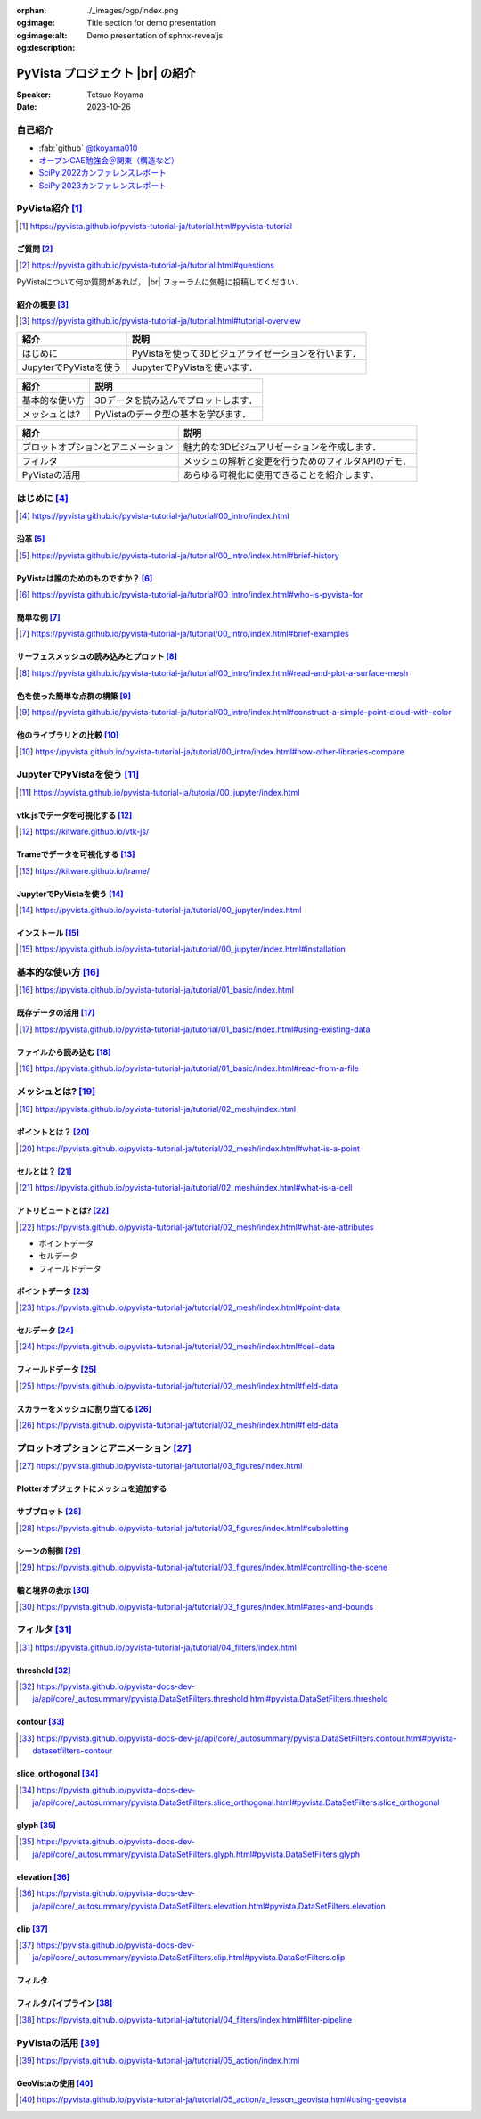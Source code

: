 :orphan:
:og:image: ./_images/ogp/index.png
:og:image:alt: Title section for demo presentation
:og:description: Demo presentation of sphnx-revealjs

.. |br| raw:: html

   <br>

====================================
**PyVista** プロジェクト |br| の紹介
====================================

:Speaker: Tetsuo Koyama
:Date: 2023-10-26

自己紹介
========

* :fab:`github` `@tkoyama010 <https://github.com/tkoyama010>`_
* `オープンCAE勉強会＠関東（構造など） <https://openfem-kanto.connpass.com/>`_
* `SciPy 2022カンファレンスレポート <https://gihyo.jp/article/2022/09/scipy2022>`_
* `SciPy 2023カンファレンスレポート <https://gihyo.jp/article/2023/08/scipy2023>`_

PyVista紹介 [#]_
================

.. [#] https://pyvista.github.io/pyvista-tutorial-ja/tutorial.html#pyvista-tutorial


ご質問 [#]_
-----------

.. [#] https://pyvista.github.io/pyvista-tutorial-ja/tutorial.html#questions

PyVistaについて何か質問があれば， |br| フォーラムに気軽に投稿してください．

.. raw:: html

    <center>
      <a target="_blank" href="https://github.com/pyvista/pyvista/discussions">
        <img src="https://img.shields.io/badge/GitHub-Discussions-green?logo=github" alt="Open In Colab"/ width="300px">
      </a>
    </center>

紹介の概要 [#]_
---------------

.. [#] https://pyvista.github.io/pyvista-tutorial-ja/tutorial.html#tutorial-overview

.. container:: flex-container

   .. container:: half

      .. raw:: html

         <video width="100%" height="auto" controls autoplay muted>
           <source src="_static/pyvista_jupyterlab_demo.mp4" type="video/mp4">
           Your browser does not support the video tag.
         </video>

   .. container:: half

      .. raw:: html

         <video width="100%" height="auto" controls autoplay muted>
           <source src="_static/pyvista_ipython_demo.mp4" type="video/mp4">
           Your browser does not support the video tag.
         </video>

.. revealjs-break::

+--------------------------------------+-----------------------------------------------------+
| **紹介**                             | **説明**                                            |
+--------------------------------------+-----------------------------------------------------+
| はじめに                             | PyVistaを使って3Dビジュアライゼーションを行います． |
+--------------------------------------+-----------------------------------------------------+
| JupyterでPyVistaを使う               | JupyterでPyVistaを使います．                        |
+--------------------------------------+-----------------------------------------------------+

.. revealjs-break::

+--------------------------------------+-----------------------------------------------------+
| **紹介**                             | **説明**                                            |
+--------------------------------------+-----------------------------------------------------+
| 基本的な使い方                       | 3Dデータを読み込んでプロットします．                |
+--------------------------------------+-----------------------------------------------------+
| メッシュとは?                        | PyVistaのデータ型の基本を学びます．                 |
+--------------------------------------+-----------------------------------------------------+

.. revealjs-break::

+--------------------------------------+-----------------------------------------------------+
| **紹介**                             | **説明**                                            |
+--------------------------------------+-----------------------------------------------------+
| プロットオプションとアニメーション   | 魅力的な3Dビジュアリゼーションを作成します．        |
+--------------------------------------+-----------------------------------------------------+
| フィルタ                             | メッシュの解析と変更を行うためのフィルタAPIのデモ． |
+--------------------------------------+-----------------------------------------------------+
| PyVistaの活用                        | あらゆる可視化に使用できることを紹介します．        |
+--------------------------------------+-----------------------------------------------------+

はじめに [#]_
=============

.. [#] https://pyvista.github.io/pyvista-tutorial-ja/tutorial/00_intro/index.html

沿革 [#]_
---------

.. [#] https://pyvista.github.io/pyvista-tutorial-ja/tutorial/00_intro/index.html#brief-history

PyVistaは誰のためのものですか？ [#]_
------------------------------------

.. [#] https://pyvista.github.io/pyvista-tutorial-ja/tutorial/00_intro/index.html#who-is-pyvista-for

簡単な例 [#]_
-------------

.. [#] https://pyvista.github.io/pyvista-tutorial-ja/tutorial/00_intro/index.html#brief-examples

サーフェスメッシュの読み込みとプロット [#]_
-------------------------------------------

.. [#] https://pyvista.github.io/pyvista-tutorial-ja/tutorial/00_intro/index.html#read-and-plot-a-surface-mesh

.. container:: flex-container

   .. container:: half

      .. tab-set::

         .. tab-item:: VTK

            .. revealjs-code-block:: python

               import vtk

               reader = vtk.vtkSTLReader()
               reader.SetFileName("bunny.stl")
               mapper = vtk.vtkPolyDataMapper()
               output_port = reader.GetOutputPort()
               ...
               iren.SetRenderWindow(renWin)
               ren.AddActor(actor)
               iren.Initialize()
               renWin.Render()
               iren.Start()
               del iren, renWin

         .. tab-item:: PyVista

            .. revealjs-code-block:: python

               from pyvista import examples

               mesh = examples.download_bunny()
               mesh.plot(cpos='xy')

   .. container:: half

      .. image:: https://pyvista.github.io/pyvista-tutorial-ja/_images/index_1_0.png


色を使った簡単な点群の構築 [#]_
-------------------------------

.. [#] https://pyvista.github.io/pyvista-tutorial-ja/tutorial/00_intro/index.html#construct-a-simple-point-cloud-with-color

.. container:: flex-container

   .. container:: half

       .. revealjs-code-block:: python

         import pyvista as pv
         import numpy as np


         points = np.random.random((1000, 3))
         pc = pv.PolyData(points)
         pc.plot(
             scalars=points[:, 2],
             point_size=5.0,
             cmap='jet'
         )

   .. container:: half

       .. image:: https://pyvista.github.io/pyvista-tutorial-ja/_images/index_2_0.png

他のライブラリとの比較 [#]_
---------------------------

.. [#] https://pyvista.github.io/pyvista-tutorial-ja/tutorial/00_intro/index.html#how-other-libraries-compare

JupyterでPyVistaを使う [#]_
===========================

.. [#] https://pyvista.github.io/pyvista-tutorial-ja/tutorial/00_jupyter/index.html

.. revealjs-break::

.. image:: https://pyvista.github.io/pyvista-tutorial-ja/_images/jupyter.png
   :alt: jupyter
   :width: 40%

vtk.jsでデータを可視化する [#]_
-------------------------------

.. [#] https://kitware.github.io/vtk-js/

.. image:: https://www.kitware.com/main/wp-content/uploads/2021/12/image-1.png
   :alt: vtkjs
   :width: 20%

Trameでデータを可視化する [#]_
------------------------------

.. [#] https://kitware.github.io/trame/

.. raw:: html

    <iframe src="https://player.vimeo.com/video/764741737?muted=1" width="640" height="360" frameborder="0" allow="autoplay; fullscreen" allowfullscreen></iframe>

JupyterでPyVistaを使う [#]_
---------------------------

.. [#] https://pyvista.github.io/pyvista-tutorial-ja/tutorial/00_jupyter/index.html

.. container:: flex-container

   .. container:: one-third

      .. image:: https://discourse.vtk.org/uploads/default/optimized/2X/e/e17639ec07a6819961efd3462ea1987087e2cf9e_2_441x500.jpeg

   .. container:: one-third

      .. image:: https://discourse.vtk.org/uploads/default/optimized/2X/2/2bf11e292cdd7fb03a1819016e0d34a9b82a6ddf_2_441x500.jpeg

   .. container:: one-third

      .. image:: https://discourse.vtk.org/uploads/default/optimized/2X/1/1dcf2d605e57e1d9c161e8a195c8da680184507c_2_441x500.jpeg

インストール  [#]_
------------------

.. [#] https://pyvista.github.io/pyvista-tutorial-ja/tutorial/00_jupyter/index.html#installation

.. revealjs-code-block:: bash

    pip install 'jupyterlab<4.0.0' 'ipywidgets<8.0.0' 'pyvista[all,trame]'

基本的な使い方 [#]_
===================

.. [#] https://pyvista.github.io/pyvista-tutorial-ja/tutorial/01_basic/index.html

既存データの活用 [#]_
---------------------

.. [#] https://pyvista.github.io/pyvista-tutorial-ja/tutorial/01_basic/index.html#using-existing-data

.. container:: flex-container

   .. container:: half

      .. revealjs-code-block:: python

         from pyvista.examples import (
             download_saddle_surface
         )

         dataset = download_saddle_surface()
         dataset.plot(color='tan')

   .. container:: half

      .. image:: https://pyvista.github.io/pyvista-tutorial-ja/_images/index_2_01.png

.. revealjs-break::

.. container:: flex-container

   .. container:: half

      .. revealjs-code-block:: python

         dataset = examples.download_frog()
         dataset.plot(color='tan')

   .. container:: half

      .. image:: https://pyvista.github.io/pyvista-tutorial-ja/_images/index_4_0.png

ファイルから読み込む [#]_
-------------------------

.. [#] https://pyvista.github.io/pyvista-tutorial-ja/tutorial/01_basic/index.html#read-from-a-file

.. container:: flex-container

   .. container:: half

      .. revealjs-code-block:: python

         import pyvista as pv
         dataset = pv.read('ironProt.vtk')
         dataset
         dataset.plot(volume=True)

   .. container:: half

      .. image:: https://pyvista.github.io/pyvista-tutorial-ja/_images/index_6_0.png

メッシュとは? [#]_
==================

.. [#] https://pyvista.github.io/pyvista-tutorial-ja/tutorial/02_mesh/index.html

ポイントとは？ [#]_
-------------------

.. [#] https://pyvista.github.io/pyvista-tutorial-ja/tutorial/02_mesh/index.html#what-is-a-point

.. container:: flex-container

   .. container:: half

      .. revealjs-code-block:: python

         import numpy as np
         points = np.random.rand(100, 3)
         mesh = pv.PolyData(points)
         mesh.plot(
             point_size=10,
             style='points',
             color='tan'
         )

   .. container:: half

      .. image:: https://pyvista.github.io/pyvista-tutorial-ja/_images/index_1_01.png
         :alt: what-is-a-point

セルとは？ [#]_
---------------

.. [#] https://pyvista.github.io/pyvista-tutorial-ja/tutorial/02_mesh/index.html#what-is-a-cell

.. container:: flex-container

   .. container:: half

      .. revealjs-code-block:: python

         mesh = examples.load_hexbeam()
         pl = pv.Plotter()
         pl.add_mesh(
             mesh,
             show_edges=True,
             color='white'
         )
         pl.add_points(
             mesh.points,
             color='red',
             point_size=20
         )
         ...
         pl.show()

   .. container:: half

      .. image:: https://pyvista.github.io/pyvista-tutorial-ja/_images/index_4_01.png

アトリビュートとは? [#]_
------------------------

.. [#] https://pyvista.github.io/pyvista-tutorial-ja/tutorial/02_mesh/index.html#what-are-attributes

- ポイントデータ
- セルデータ
- フィールドデータ

ポイントデータ [#]_
-------------------

.. [#] https://pyvista.github.io/pyvista-tutorial-ja/tutorial/02_mesh/index.html#point-data

.. container:: flex-container

   .. container:: half

      .. revealjs-code-block:: python

         mesh.point_data[
             'my point values'
         ] = np.arange(mesh.n_points)
         mesh.plot(
             scalars='my point values',
             cpos=cpos,
             show_edges=True
         )

   .. container:: half

      .. image:: https://pyvista.github.io/pyvista-tutorial-ja/_images/index_5_0.png

セルデータ [#]_
---------------

.. [#] https://pyvista.github.io/pyvista-tutorial-ja/tutorial/02_mesh/index.html#cell-data

.. container:: flex-container

   .. container:: half

      .. revealjs-code-block:: python

         mesh.cell_data[
             'my cell values'
         ] = np.arange(mesh.n_cells)
         mesh.plot(
             scalars='my cell values',
             cpos=cpos,
             show_edges=True,
         )

   .. container:: half

      .. image:: https://pyvista.github.io/pyvista-tutorial-ja/_images/index_6_01.png

.. revealjs-break::

.. container:: flex-container

   .. container:: half

      .. revealjs-code-block:: python

         ...
         pl.add_mesh(
             uni,
             scalars='Spatial Point Data',
             show_edges=True
         )
         pl.subplot(0, 1)
         pl.add_mesh(
             uni,
             scalars='Spatial Cell Data',
             show_edges=True
         )
         pl.show()

   .. container:: half

      .. image:: https://pyvista.github.io/pyvista-tutorial-ja/_images/index-1_00_001.png

フィールドデータ [#]_
---------------------

.. [#] https://pyvista.github.io/pyvista-tutorial-ja/tutorial/02_mesh/index.html#field-data

スカラーをメッシュに割り当てる [#]_
-----------------------------------

.. [#] https://pyvista.github.io/pyvista-tutorial-ja/tutorial/02_mesh/index.html#field-data

.. container:: flex-container

   .. container:: half

      .. revealjs-code-block:: python

         cube = pv.Cube()
         cube.cell_data[
            'myscalars'
         ] = range(6)

         other_cube = cube.copy()
         other_cube.point_data[
            'myscalars'
         ] = range(8)
         ...

   .. container:: half

       .. image:: https://pyvista.github.io/pyvista-tutorial-ja/_images/index_7_0.png

プロットオプションとアニメーション [#]_
=======================================

.. [#] https://pyvista.github.io/pyvista-tutorial-ja/tutorial/03_figures/index.html

Plotterオブジェクトにメッシュを追加する
---------------------------------------

.. container:: flex-container

   .. container:: half

      .. revealjs-code-block:: python

         mesh = pv.Wavelet()
         p = pv.Plotter()
         p.add_mesh(mesh)
         p.show()

   .. container:: half

      .. image:: https://pyvista.github.io/pyvista-tutorial-ja/_images/index_1_02.png

.. revealjs-break::

.. container:: flex-container

   .. container:: half

      .. revealjs-code-block:: python

         mesh = pv.Wavelet()
         p = pv.Plotter()
         p.add_mesh(mesh, cmap='coolwarm')
         p.show()

   .. container:: half

      .. image:: https://pyvista.github.io/pyvista-tutorial-ja/_images/index_2_03.png

.. revealjs-break::

.. container:: flex-container

   .. container:: half

      .. revealjs-code-block:: python

         from pyvista.examples import (
             download_st_helens
         )
         idata = download_st_helens()
         mesh = idata.warp_by_scalar()

         p = pv.Plotter()
         p.add_mesh(
             mesh,
             cmap='terrain',
             opacity="linear",
         )
         p.show()

   .. container:: half

      .. image:: https://pyvista.github.io/pyvista-tutorial-ja/_images/index-1_00_002.png

.. revealjs-break::

.. container:: flex-container

   .. container:: half

      .. revealjs-code-block:: python

         ...
         p = pv.Plotter(
             window_size=[1000, 1000]
         )

         for solid in solids:
             p.add_mesh(
                 solid,
                 color='silver',
                 specular=1.0,
                 specular_power=10,
             )
         ...

   .. container:: half

      .. image:: https://pyvista.github.io/pyvista-tutorial-ja/_images/index-2_00_00.png

サブプロット [#]_
-----------------

.. [#] https://pyvista.github.io/pyvista-tutorial-ja/tutorial/03_figures/index.html#subplotting

.. container:: flex-container

   .. container:: half

      .. revealjs-code-block:: python

         import pyvista as pv

         p = pv.Plotter(shape=(1, 2))

         p.subplot(0, 0)
         p.add_mesh(pv.Sphere())

         p.subplot(0, 1)
         p.add_mesh(pv.Cube())

         p.show()

   .. container:: half

      .. image:: https://pyvista.github.io/pyvista-tutorial-ja/_images/index-3_00_00.png

.. revealjs-break::

.. container:: flex-container

   .. container:: half

      .. revealjs-code-block:: python

         mesh = pv.Wavelet()
         cntr = mesh.contour()
         slices = mesh.slice_orthogonal()

         p = pv.Plotter(shape=(1, 2))

         p.subplot(0, 0)
         p.add_mesh(cntr)

         p.subplot(0, 1)
         p.add_mesh(slices)

         ...
         p.show()

   .. container:: half

      .. image:: https://pyvista.github.io/pyvista-tutorial-ja/_images/index-4_00_00.png

.. revealjs-break::

.. container:: flex-container

   .. container:: half

      .. revealjs-code-block:: python

         ...
         p = pv.Plotter(shape="1|3")

         p.subplot(1)
         p.add_mesh(cntr)

         p.subplot(2)
         p.add_mesh(slices)

         ...
         p.show()

   .. container:: half

      .. image:: https://pyvista.github.io/pyvista-tutorial-ja/_images/index-5_00_00.png

シーンの制御 [#]_
-----------------

.. [#] https://pyvista.github.io/pyvista-tutorial-ja/tutorial/03_figures/index.html#controlling-the-scene

軸と境界の表示 [#]_
-------------------

.. [#] https://pyvista.github.io/pyvista-tutorial-ja/tutorial/03_figures/index.html#axes-and-bounds

.. container:: flex-container

   .. container:: half

      .. revealjs-code-block:: python

         import pyvista as pv
         from pyvista import examples

         mesh = examples.load_random_hills()

         p = pv.Plotter()
         p.add_mesh(mesh)
         p.show_axes()
         p.show()

   .. container:: half

      .. image:: https://pyvista.github.io/pyvista-tutorial-ja/_images/index-6_00_00.png

.. revealjs-break::

.. container:: flex-container

   .. container:: half

      .. revealjs-code-block:: python

         import pyvista as pv
         from pyvista import examples

         mesh = examples.load_random_hills()

         p = pv.Plotter()
         p.add_mesh(mesh)
         p.show_axes()
         p.show_bounds()
         p.show()

   .. container:: half

      .. image:: https://pyvista.github.io/pyvista-tutorial-ja/_images/index-7_00_00.png

フィルタ [#]_
=============

.. [#] https://pyvista.github.io/pyvista-tutorial-ja/tutorial/04_filters/index.html

threshold [#]_
--------------

.. [#] https://pyvista.github.io/pyvista-docs-dev-ja/api/core/_autosummary/pyvista.DataSetFilters.threshold.html#pyvista.DataSetFilters.threshold

contour [#]_
------------

.. [#] https://pyvista.github.io/pyvista-docs-dev-ja/api/core/_autosummary/pyvista.DataSetFilters.contour.html#pyvista-datasetfilters-contour

slice_orthogonal [#]_
---------------------

.. [#] https://pyvista.github.io/pyvista-docs-dev-ja/api/core/_autosummary/pyvista.DataSetFilters.slice_orthogonal.html#pyvista.DataSetFilters.slice_orthogonal

glyph [#]_
----------

.. [#] https://pyvista.github.io/pyvista-docs-dev-ja/api/core/_autosummary/pyvista.DataSetFilters.glyph.html#pyvista.DataSetFilters.glyph

elevation [#]_
--------------

.. [#] https://pyvista.github.io/pyvista-docs-dev-ja/api/core/_autosummary/pyvista.DataSetFilters.elevation.html#pyvista.DataSetFilters.elevation

clip [#]_
---------

.. [#] https://pyvista.github.io/pyvista-docs-dev-ja/api/core/_autosummary/pyvista.DataSetFilters.clip.html#pyvista.DataSetFilters.clip

フィルタ
--------

.. container:: flex-container

   .. container:: half

      .. revealjs-code-block:: python

         ...
         threshed = dataset.threshold(
             [100, 500]
         )
         outline = dataset.outline()
         pl = pv.Plotter()
         pl.add_mesh(outline, color="k")
         pl.add_mesh(threshed)
         pl.camera_position = [-2, 5, 3]
         pl.show()

   .. container:: half

      .. image:: https://pyvista.github.io/pyvista-tutorial-ja/_images/index_2_04.png

.. revealjs-break::

.. container:: flex-container

   .. container:: half

      .. revealjs-code-block:: python

         ...
         outline = dataset.outline()
         threshed = dataset.threshold(
             [100, 500]
         )
         contours = dataset.contour()
         slices = dataset.slice_orthogonal()
         glyphs = dataset.glyph(
             factor=1e-3,
             geom=pv.Sphere(),
             orient=False,
         )
         ...

   .. container:: half

      .. image:: https://pyvista.github.io/pyvista-tutorial-ja/_images/index-1_00_003.png

フィルタパイプライン [#]_
-------------------------

.. [#] https://pyvista.github.io/pyvista-tutorial-ja/tutorial/04_filters/index.html#filter-pipeline

.. container:: flex-container

   .. container:: half

      .. revealjs-code-block:: python

         result = (
             dataset
             .threshold()
             .elevation()
             .clip(normal="z")
             .slice_orthogonal()
         )
         p = pv.Plotter()
         p.add_mesh(outline, color="k")
         p.add_mesh(
             result,
             scalars="Elevation",
         )
         p.show()

   .. container:: half

      .. image:: https://pyvista.github.io/pyvista-tutorial-ja/_images/index_4_02.png

PyVistaの活用 [#]_
==================

.. [#] https://pyvista.github.io/pyvista-tutorial-ja/tutorial/05_action/index.html

GeoVistaの使用 [#]_
-------------------

.. [#] https://pyvista.github.io/pyvista-tutorial-ja/tutorial/05_action/a_lesson_geovista.html#using-geovista
